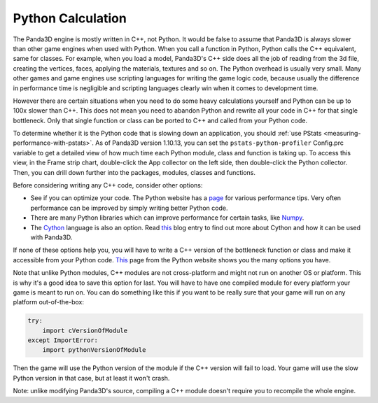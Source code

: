 .. _python-calculation:

Python Calculation
==================

The Panda3D engine is mostly written in C++, not Python. It would be false to
assume that Panda3D is always slower than other game engines when used with
Python. When you call a function in Python, Python calls the C++ equivalent,
same for classes. For example, when you load a model, Panda3D's C++ side does
all the job of reading from the 3d file, creating the vertices, faces,
applying the materials, textures and so on. The Python overhead is usually
very small. Many other games and game engines use scripting languages for
writing the game logic code, because usually the difference in performance
time is negligible and scripting languages clearly win when it comes to
development time.

However there are certain situations when you need to do some heavy
calculations yourself and Python can be up to 100x slower than C++. This does
not mean you need to abandon Python and rewrite all your code in C++ for that
single bottleneck. Only that single function or class can be ported to C++ and
called from your Python code.

To determine whether it is the Python code that is slowing down an application,
you should :ref:`use PStats <measuring-performance-with-pstats>`. As of Panda3D
version 1.10.13, you can set the ``pstats-python-profiler`` Config.prc variable
to get a detailed view of how much time each Python module, class and function
is taking up. To access this view, in the Frame strip chart, double-click the
App collector on the left side, then double-click the Python collector. Then,
you can drill down further into the packages, modules, classes and functions.

.. image:: pstats-python-time.png
   :width: 1005

Before considering writing any C++ code, consider other options:

-  See if you can optimize your code. The Python website has a
   `page <https://wiki.python.org/moin/PythonSpeed/PerformanceTips>`__ for
   various performance tips. Very often performance can be improved by simply
   writing better Python code.
-  There are many Python libraries which can improve performance for certain
   tasks, like `Numpy <https://numpy.org/>`__.
-  The `Cython <https://cython.org/>`__ language is also an option. Read
   `this <https://www.panda3d.org/blog/panda3d-and-cython/>`__ blog entry to
   find out more about Cython and how it can be used with Panda3D.

If none of these options help you, you will have to write a C++ version of the
bottleneck function or class and make it accessible from your Python code.
`This <https://wiki.python.org/moin/IntegratingPythonWithOtherLanguages#C.2BAC8-C.2B-.2B->`__
page from the Python website shows you the many options you have.

Note that unlike Python modules, C++ modules are not cross-platform and might
not run on another OS or platform. This is why it's a good idea to save this
option for last. You will have to have one compiled module for every platform
your game is meant to run on. You can do something like this if you want to be
really sure that your game will run on any platform out-of-the-box:

.. code-block:: python

   try:
       import cVersionOfModule
   except ImportError:
       import pythonVersionOfModule

Then the game will use the Python version of the module if the C++ version
will fail to load. Your game will use the slow Python version in that case,
but at least it won't crash.

Note: unlike modifying Panda3D's source, compiling a C++ module doesn't
require you to recompile the whole engine.
